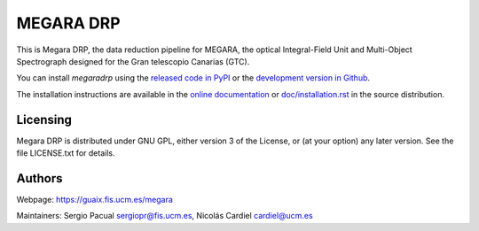 
==========
MEGARA DRP
==========

|zenodo| |docs| |pypi| |travis| |coveralls|


This is Megara DRP, the data reduction pipeline for MEGARA, 
the optical Integral-Field Unit and Multi-Object Spectrograph
designed for the Gran telescopio Canarias (GTC).


You can install `megaradrp` using
the `released code in PyPI <https://pypi.org/project/megaradrp/>`_ or
the `development version in Github <https://github.com/guaix-ucm/megaradrp>`_.

The installation instructions are available in the
`online documentation <https://megaradrp.readthedocs.io/en/latest/installation.html>`_
or `doc/installation.rst <doc/installation.rst>`_ in the source distribution.


Licensing
---------

Megara DRP is distributed under GNU GPL, either version 3 of the License,
or (at your option) any later version. See the file LICENSE.txt for details.

Authors
-------

Webpage: https://guaix.fis.ucm.es/megara

Maintainers: Sergio Pacual sergiopr@fis.ucm.es, Nicolás Cardiel cardiel@ucm.es

.. |zenodo| image:: https://zenodo.org/badge/DOI/10.5281/zenodo.593647.svg
   :target: https://zenodo.org/record/593647

.. |docs| image:: https://readthedocs.org/projects/megaradrp/badge/?version=latest
   :target: https://readthedocs.org/projects/megaradrp/?badge=latest
   :alt: Documentation Status
 
.. |pypi| image:: https://badge.fury.io/py/megaradrp.svg
    :target: https://badge.fury.io/py/megaradrp

.. |travis| image:: https://img.shields.io/travis/guaix-ucm/megaradrp/master?logo=travis%20ci&logoColor=white&label=Travis%20CI
    :target: https://travis-ci.org/guaix-ucm/megaradrp
    :alt: megaradrp's Travis CI Status

.. |coveralls| image:: https://coveralls.io/repos/guaix-ucm/megaradrp/badge.svg?branch=master&service=github
    :target: https://coveralls.io/github/guaix-ucm/megaradrp?branch=master
     :alt: megaradrp's Coverall Status

